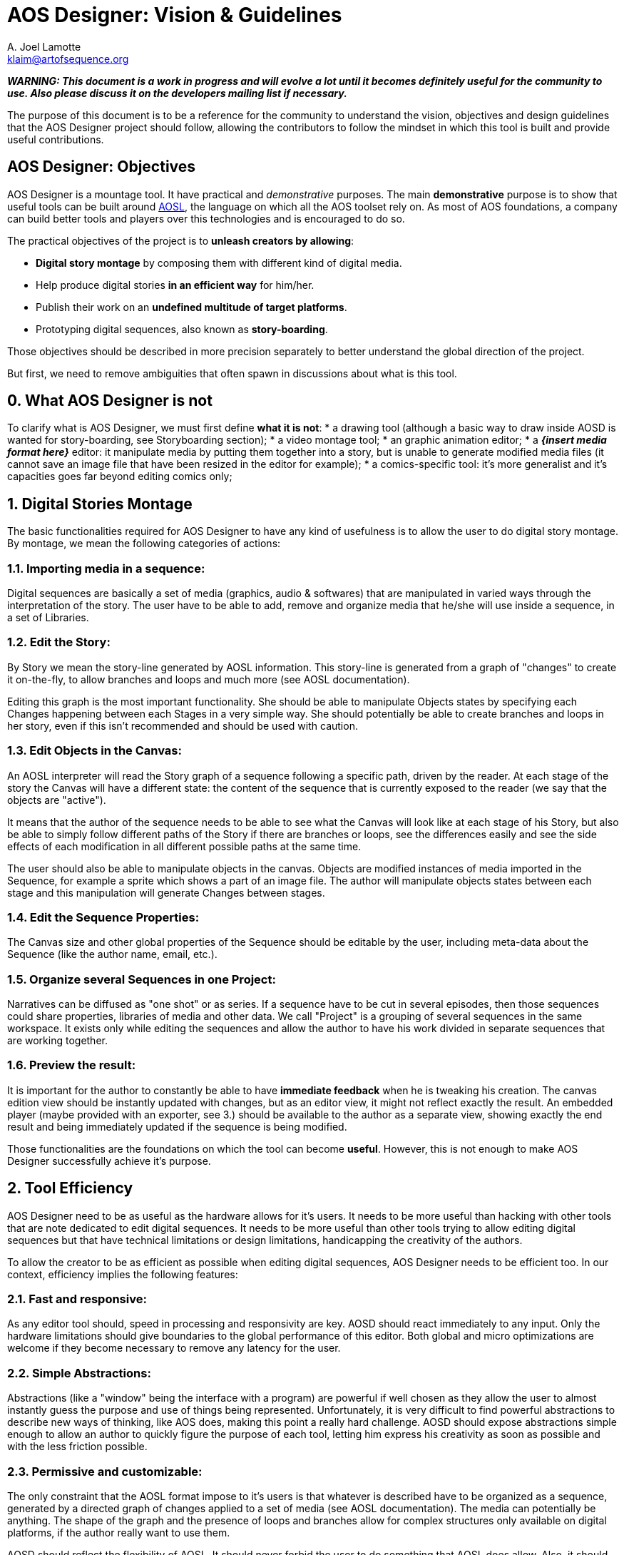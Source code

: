 = AOS Designer: Vision & Guidelines
A. Joel Lamotte <klaim@artofsequence.org>


**_WARNING: This document is a work in progress and will evolve a lot until it becomes definitely useful for the community to use. Also please discuss it on the developers mailing list if necessary._**


The purpose of this document is to be a reference for the community to understand the vision, objectives and design guidelines that the AOS Designer project should follow, allowing the contributors to follow the mindset in which this tool is built and provide useful contributions.


== AOS Designer: Objectives

AOS Designer is a mountage tool. It have practical and _demonstrative_ purposes.
The main **demonstrative** purpose is to show that useful tools can be built around https://github.com/artofsequence/aosl[AOSL], the language on which all the AOS toolset rely on. As most of AOS foundations, a company can build better tools and players over this technologies and is encouraged to do so.

The practical objectives of the project is to *unleash creators by allowing*:

 * **Digital story montage** by composing them with different kind of digital media.
 * Help produce digital stories **in an efficient way** for him/her.
 * Publish their work on an **undefined multitude of target platforms**.
 * Prototyping digital sequences, also known as **story-boarding**.

Those objectives should be described in more precision separately to better understand the global direction of the project.

But first, we need to remove ambiguities that often spawn in discussions about what is this tool.

== 0. What AOS Designer is not

To clarify what is AOS Designer, we must first define **what it is not**:
 * a drawing tool (although a basic way to draw inside AOSD is wanted for story-boarding, see Storyboarding section);
 * a video montage tool;
 * an graphic animation editor;
 * a **_{insert media format here}_** editor: it manipulate media by putting them together into a story, but is unable to generate modified media files (it cannot save an image file that have been resized in the editor for example);
 * a comics-specific tool: it's more generalist and it's capacities goes far beyond editing comics only;


== 1. Digital Stories Montage

The basic functionalities required for AOS Designer to have any kind of usefulness is to allow the user to do digital story montage. By montage, we mean the following categories of actions:

=== 1.1. Importing media in a sequence: 
Digital sequences are basically a set of media (graphics, audio & softwares) that are manipulated in varied ways through the interpretation of the story.
The user have to be able to add, remove and organize media that he/she will use inside a sequence, in a set of Libraries.

=== 1.2. Edit the Story:
By Story we mean the story-line generated by AOSL information. This story-line is generated from a graph of "changes" to create it on-the-fly, to allow branches and loops and much more (see AOSL documentation). 

Editing this graph is the most important functionality. She should be able to manipulate Objects states by specifying each Changes happening between each Stages in a very simple way. She should potentially be able to create branches and loops in her story, even if this isn't recommended and should be used with caution.

=== 1.3. Edit Objects in the Canvas:

An AOSL interpreter will read the Story graph of a sequence following a specific path, driven by the reader. At each stage of the story the Canvas will have a different state: the content of the sequence that is currently exposed to the reader (we say that the objects are "active"). 

It means that the author of the sequence needs to be able to see what the Canvas will look like at each stage of his Story, but also be able to simply follow different paths of the Story if there are branches or loops, see the differences easily and see the side effects of each modification in all different possible paths at the same time.

The user should also be able to manipulate objects in the canvas. Objects are modified instances of media imported in the Sequence, for example a sprite which shows a part of an image file. The author will manipulate objects states between each stage and this manipulation will generate Changes between stages.

=== 1.4. Edit the Sequence Properties:

The Canvas size and other global properties of the Sequence should be editable by the user, including meta-data about the Sequence (like the author name, email, etc.).

=== 1.5. Organize several Sequences in one Project:

Narratives can be diffused as "one shot" or as series. If a sequence have to be cut in several episodes, then those sequences could share properties, libraries of media and other data. We call "Project" is a grouping of several sequences in the same workspace. It exists only while editing the sequences and allow the author to have his work divided in separate sequences that are working together.

=== 1.6. Preview the result: 

It is important for the author to constantly be able to have **immediate feedback** when he is tweaking his creation. The canvas edition view should be instantly updated with changes, but as an editor view, it might not reflect exactly the result. An embedded player (maybe provided with an exporter, see 3.) should be available to the author as a separate view, showing exactly the end result and being immediately updated if the sequence is being modified.



Those functionalities are the foundations on which the tool can become *useful*.
However, this is not enough to make AOS Designer successfully achieve it's purpose.


== 2. Tool Efficiency

AOS Designer need to be as useful as the hardware allows for it's users.
It needs to be more useful than hacking with other tools that are note dedicated to edit digital sequences. 
It needs to be more useful than other tools trying to allow editing digital sequences but that have technical limitations or design limitations, handicapping the creativity of the authors.

To allow the creator to be as efficient as possible when editing digital sequences, AOS Designer needs to be efficient too.
In our context, efficiency implies the following features:

=== 2.1. Fast and responsive: 

As any editor tool should, speed in processing and responsivity are key. AOSD should react immediately to any input. Only the hardware limitations should give boundaries to the global performance of this editor. Both global and micro optimizations are welcome if they become necessary to remove any latency for the user.

=== 2.2. Simple Abstractions:

Abstractions (like a "window" being the interface with a program) are powerful if well chosen as they allow the user to almost instantly guess the purpose and use of things being represented. Unfortunately, it is very difficult to find powerful abstractions to describe new ways of thinking, like AOS does, making this point a really hard challenge.
AOSD should expose abstractions simple enough to allow an author to quickly figure the purpose of each tool, letting him express his creativity as soon as possible and with the less friction possible.

=== 2.3. Permissive and customizable:

The only constraint that the AOSL format impose to it's users is that whatever is described have to be organized as a sequence, generated by a directed graph of changes applied to a set of media (see AOSL documentation). The media can potentially be anything. The shape of the graph and the presence of loops and branches allow for complex structures only available on digital platforms, if the author really want to use them.

AOSD should reflect the flexibility of AOSL. It should never forbid the user to do something that AOSL does allow. 
Also, it should be customizable by the users. Users have to be able to make their workplace as efficient as possible for them by modifying it to match their mind set or hardware setup.


=== 2.4. Cross-Platform: 

AOSD should work equally at least on Windows, MacOSX and popular desktop-oriented Linux distributions, like Ubuntu. Creators are using all those platforms currently and even tablets are providing desktop environments now.

=== 2.5. Transportable: 

Creativity is at it's apex when constraints and isolated. A lot of creators work best in trains, planes or somewhere offline, in isolation. They should be able to have their whole workspace, including both projects and AOSD executables, ready on an external disk or a usb key, just plug it in any computer and start working.

=== 2.6. Stable: 

Major versions of AOSD have to have stability as a primary features. It means that versions adding new features should not be recommended but the next one stabilizing it should be encouraged. It also means that the development of AOSD should be focused on making the tool as stable as possible from the beginning. Bugs will be the main negative factor in the choice of even trying this tool so we have to provide an as-smooth-as-possible experience to the users.


== 3. Exporters

AOS Designer is a tool at one extreme side of the production chain. On the other side of this chain, there will be an interpreter that will just read and play the sequence that have been created using AOS Designer.
But depending on this interpreter's implementation and platform, the AOSL format might not be the best format, because it is meant to be used by tools in priority (using XML). For example, a custom binary format optimized for a specific smartphone player might be more efficient. Or maybe that player is embedded in a publication website, so a special format might be required to upload the sequence and automatically put it online.

Also, specific interpreters might require the creator to provide additional information required on the distribution platform. More important: some interpreters will need to constrain the creator in some ways to make sure his work will be possible to play in the target platform. For example, screen ratios might be forced for sequences targeting specific smartphones. Another example: most interpreter will not be able to play any video format, so the creator should be aware of what kind of format he can use.

To complete the chain of production, an intermediate tool might be needed: an **exporter**.

Exporters are applications that take AOSL data as input and convert to another format, more useful for a specific target or a set of targets. For example, the very first simplest exporter that will be provided with AOS Designer will simply create a folder containing a web page that would present the sequence in a simple player. The conversion here will be AOSL => HTML page. Another exporter that is planned will simply embedd the AOSL file and it's resources in a ZIP. Another exporter could export to epub format. Another one to a format optimized for a tablet player. 

To AOS Designer, exporters are the ambassadors of interpreters (or publication platforms). They should provide information about these specific target interpreters to allow AOS Designer to prevent the author from the limitations and expose special features of the targets he want to enable for his sequence. They also allow potential optimizations of output format where AOS Designer continues to focus on making the author productive and playful. They should inform AOS Designer which media formats they can accept, and which they cannot.

AOS Designer need to work with exporters, by following these principles:

=== 3.1. Allow the author to choose one or more specific target players, or none, for his sequence (or project).

By default, sequences built in AOS Designer will just use the "standard" AOSL, without any other constraints.
However, the author should be allowed to specify to AOS Designer that he wants the sequence to be focused on a specific target player, or a set of targets players. Then, AOSD will have to work use exporters to help both the author be productive for this target and provide the sequence produced by the author to the exporters. 

=== 3.2. Interfacing with exporters:

A set of ways to communicate with exporter applications will be available. Exporters have to be separate applications to ensure that they might be used in a more complex or totally different context than working with AOSD. At the time I am writing this document, the plan is to use command-line properties to communicate with the exporter, for providing sequences to convert and for getting information from it.
Another alternative would be for the exporter to generate files to be read by AOSD. Whatever the way it is implemented, AOSD have to communicate with exporters in a generic way.

=== 3.3. Use exporters' constraints, requirements and extensions:

The most important information exporters have to provide are:

 * **constraints**: limitations of the target interpreter, like canvas (screen) ratio, media formats it can handle, etc.
 * **requirements**: information that the author should provide for that target player to work correctly, if needed by the player or a related publication platform.
 * **extensions**: The author should be notified that targeting a specific player will allow him to use some  special extensions. Extensions are interpreter-specific AOSL extensions that the exporter (and the interpreter) will be able to understand. Extensions often require specific information that should be asked to the author when he use them. 
 
The author should be exposed to those information as early as possible in the production process. Once AOSD feed the exporter with the sequences, the exporter should also check for errors like missing information, use of not handled formats or unknown extensions, but this should be checked first by AOSD using exporter's information.

=== 3.4. Capability-relative Variations:

An AOSL sequence (> v1.0) should be able to represent the same story with variations depending on the capabilities of the interpreter. For example, some images could be used instead of other images depending on the country of the reader, or if he is color-blind or not.

AOSD should provide a way to allow the creator to specify different Changes or Object instances depending on the capabilities of the interpreter, if that interpreter is not completely known (for example the web interpreter).

=== 3.5. Preview Interpreters: 

This is not a requirement but an important extension to the idea of exporters. Some exporters with really specific target player features, maybe providing a set of AOSL extensions for example, should provide to AOSD a way to preview the result of using those features. It could be by extending the default preview provided with AOSD. It could be by providing another preview implementation, maybe based on the player's code.
The goal is to continue having the author to be able to see immediately the impact of any changes, as stated in 1.6.

== 4. Story-boarding

The previous points are requirements to allow the user to be both productive and creative. However, there is a missing step to achieve complete, playful, creativity: prototyping. Or, for visual narratives specifics, story-boarding.

Most of the time, when someone wants to create a story, he will go with high concepts first, broad lines of narration and un-detailed strokes of his idea. The result will be the sketch skeleton of the future work to come.

If the user just want to start organizing his story without thinking about how it will look like in the end, like story-boarding a comics (or make a "na-mé", for manga authors), then she should have ways to create some placeholder resources to fill the story with.

AOSD need to allow the following:

=== 4.1. Abstract representations of any Object:

Objects are the elements "active" in the canvas, visually (visible/hidden) or as audio output (playing/not-playing), or both. The author should be allowed to create objects without having to import media resources first. She will then obtain abstract representations of those objects and will be able to work with them. Once done, she should make sure that every object is associated with a media resource, otherwise the sequence will not be exportable.

=== 4.2. Simple Drawing Tool:

An important feature to have in AOSD would be to allow editing images using a really simple graphic edition tool (think "paint"). Not a full graphic edition tool, but just a way for the author to quickly sketch pictures that will be the basis for a new sequence, and might (or not) be replaced later by more polished pictures. This feature is a bit subtle to implement and might overlap with the following.

=== 4.3. Media editor tools integration:

Basically, an author should be able to edit media resources in their editors of choice (like Adobe Photoshop to edit bitmaps for example) and that resource should be instantly updated in the sequence (if AOS Designer is kept open in the same time). The purpose would be for the author to keep getting immediate feedback of his changes even when the changes occurs in an external editor that generate resources impacting the sequence.

Also, AOSD should be able to open the associated edition tool for media resources, on user demand.
